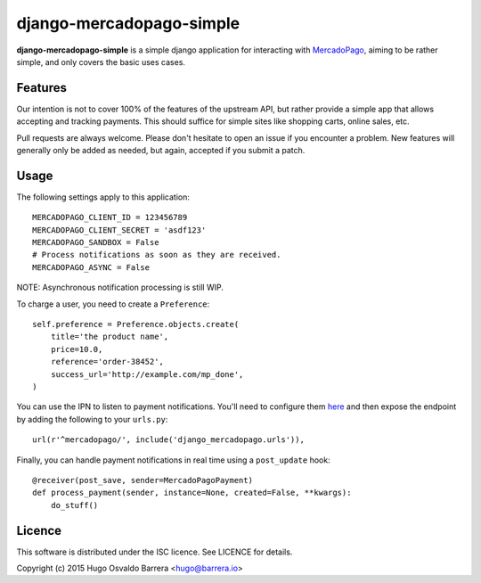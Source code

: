 django-mercadopago-simple
=========================

**django-mercadopago-simple** is a simple django application for interacting with
`MercadoPago <https://www.mercadopago.com.ar/>`_, aiming to be rather simple,
and only covers the basic uses cases.

Features
--------

Our intention is not to cover 100% of the features of the upstream API, but
rather provide a simple app that allows accepting and tracking payments. This
should suffice for simple sites like shopping carts, online sales, etc.

Pull requests are always welcome. Please don't hesitate to open an issue if you
encounter a problem. New features will generally only be added as needed, but
again, accepted if you submit a patch.

Usage
-----

The following settings apply to this application::

    MERCADOPAGO_CLIENT_ID = 123456789
    MERCADOPAGO_CLIENT_SECRET = 'asdf123'
    MERCADOPAGO_SANDBOX = False
    # Process notifications as soon as they are received.
    MERCADOPAGO_ASYNC = False

NOTE: Asynchronous notification processing is still WIP.

To charge a user, you need to create a ``Preference``::

    self.preference = Preference.objects.create(
        title='the product name',
        price=10.0,
        reference='order-38452',
        success_url='http://example.com/mp_done',
    )

You can use the IPN to listen to payment notifications. You'll need to
configure them `here
<https://www.mercadopago.com/mla/herramientas/notificaciones>`_ and then expose
the endpoint by adding the following to your ``urls.py``::

    url(r'^mercadopago/', include('django_mercadopago.urls')),

Finally, you can handle payment notifications in real time using a
``post_update`` hook::

    @receiver(post_save, sender=MercadoPagoPayment)
    def process_payment(sender, instance=None, created=False, **kwargs):
        do_stuff()

Licence
-------

This software is distributed under the ISC licence. See LICENCE for details.

Copyright (c) 2015 Hugo Osvaldo Barrera <hugo@barrera.io>
